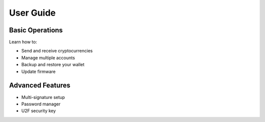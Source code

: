 User Guide
=========

Basic Operations
--------------

Learn how to:

- Send and receive cryptocurrencies
- Manage multiple accounts
- Backup and restore your wallet
- Update firmware

Advanced Features
---------------

- Multi-signature setup
- Password manager
- U2F security key